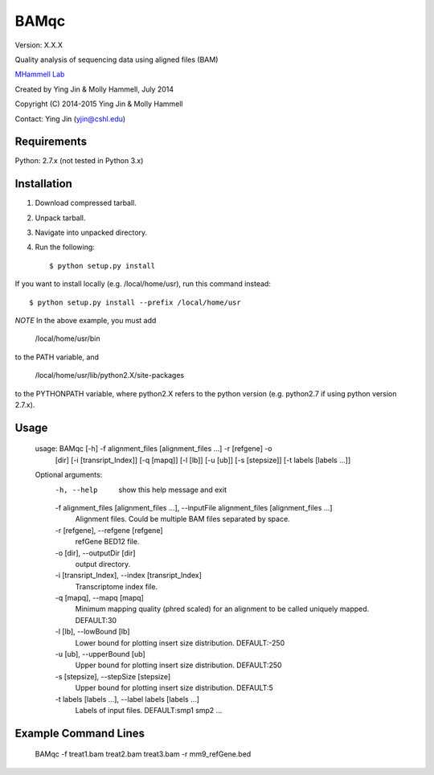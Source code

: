 BAMqc
======

Version: X.X.X

Quality analysis of sequencing data using aligned files (BAM)

`MHammell Lab <http://hammelllab.labsites.cshl.edu/software>`_

Created by Ying Jin & Molly Hammell, July 2014

Copyright (C) 2014-2015 Ying Jin & Molly Hammell

Contact: Ying Jin (yjin@cshl.edu)


Requirements
------------

Python:      2.7.x (not tested in Python 3.x)


Installation
-------------

1. Download compressed tarball.
2. Unpack tarball.
3. Navigate into unpacked directory.
4. Run the following::

    $ python setup.py install

If you want to install locally (e.g. /local/home/usr),
run this command instead::

    $ python setup.py install --prefix /local/home/usr

*NOTE* In the above example, you must add

    /local/home/usr/bin

to the PATH variable, and

     /local/home/usr/lib/python2.X/site-packages 

to the PYTHONPATH variable, where python2.X refers to the 
python version (e.g. python2.7 if using python version 2.7.x).


Usage
-----

    usage: BAMqc [-h] -f alignment_files [alignment_files ...] -r [refgene] -o
             [dir] [-i [transript_Index]] [-q [mapq]] [-l [lb]] [-u [ub]]
             [-s [stepsize]] [-t labels [labels ...]]

    Optional arguments:
      -h, --help            show this help message and exit
      -f alignment_files [alignment_files ...], --inputFile alignment_files [alignment_files ...]
                        Alignment files. Could be multiple BAM files separated
                        by space.
      -r [refgene], --refgene [refgene]
                        refGene BED12 file.
      -o [dir], --outputDir [dir]
                        output directory.
      -i [transript_Index], --index [transript_Index]
                        Transcriptome index file.
      -q [mapq], --mapq [mapq]
                        Minimum mapping quality (phred scaled) for an
                        alignment to be called uniquely mapped. DEFAULT:30
      -l [lb], --lowBound [lb]
                        Lower bound for plotting insert size distribution.
                        DEFAULT:-250
      -u [ub], --upperBound [ub]
                        Upper bound for plotting insert size distribution.
                        DEFAULT:250
      -s [stepsize], --stepSize [stepsize]
                        Upper bound for plotting insert size distribution.
                        DEFAULT:5
      -t labels [labels ...], --label labels [labels ...]
                        Labels of input files. DEFAULT:smp1 smp2 ...


Example Command Lines
---------------------

    BAMqc -f treat1.bam treat2.bam treat3.bam -r mm9_refGene.bed

